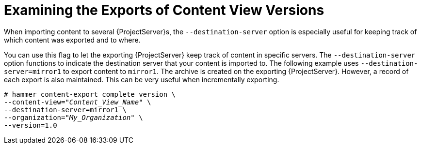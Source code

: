 [id="Examining_the_Exports_of_Content_View_Versions_{context}"]
= Examining the Exports of Content View Versions

When importing content to several {ProjectServer}s, the `--destination-server` option is especially useful for keeping track of which content was exported and to where.

You can use this flag to let the exporting {ProjectServer} keep track of content in specific servers.
The `--destination-server` option functions to indicate the destination server that your content is imported to.
The following example uses `--destination-server=mirror1` to export content to `mirror1`.
The archive is created on the exporting {ProjectServer}.
However, a record of each export is also maintained.
This can be very useful when incrementally exporting.

[options="nowrap" subs="+quotes"]
----
# hammer content-export complete version \
--content-view="_Content_View_Name_" \
--destination-server=mirror1 \
--organization="_My_Organization_" \
--version=1.0
----
